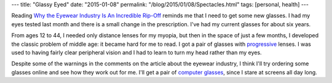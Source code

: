 ---
title: "Glassy Eyed"
date: "2015-01-08"
permalink: "/blog/2015/01/08/Spectacles.html"
tags: [personal, health]
---



Reading `Why the Eyewear Industry Is An Incredible Rip-Off`_
reminds me that I need to get some new glasses.
I had my eyes tested last month and there is a small change in the prescription.
I've had my current glasses for about six years.

From ages 12 to 44, I needed only distance lenses for my myopia,
but then in the space of just a few months,
I developed the classic problem of middle age:
it became hard for me to read.
I got a pair of glasses with progressive_ lenses.
I was used to having fairly clear peripheral vision
and I had to learn to turn my head rather than my eyes.

Despite some of the warnings in the comments on the article about the eyewear industry,
I think I'll try ordering some glasses online and see how they work out for me.
I'll get a pair of `computer glasses`_, since I stare at screens all day long.


.. _Why the Eyewear Industry Is An Incredible Rip-Off:
    http://www.alternet.org/economy/why-eyewear-industry-incredible-rip
.. _progressive:
    http://www.allaboutvision.com/lenses/progressives.htm
.. _computer glasses:
    http://www.allaboutvision.com/cvs/computer_glasses.htm

.. _permalink:
    /blog/2015/01/08/Spectacles.html
